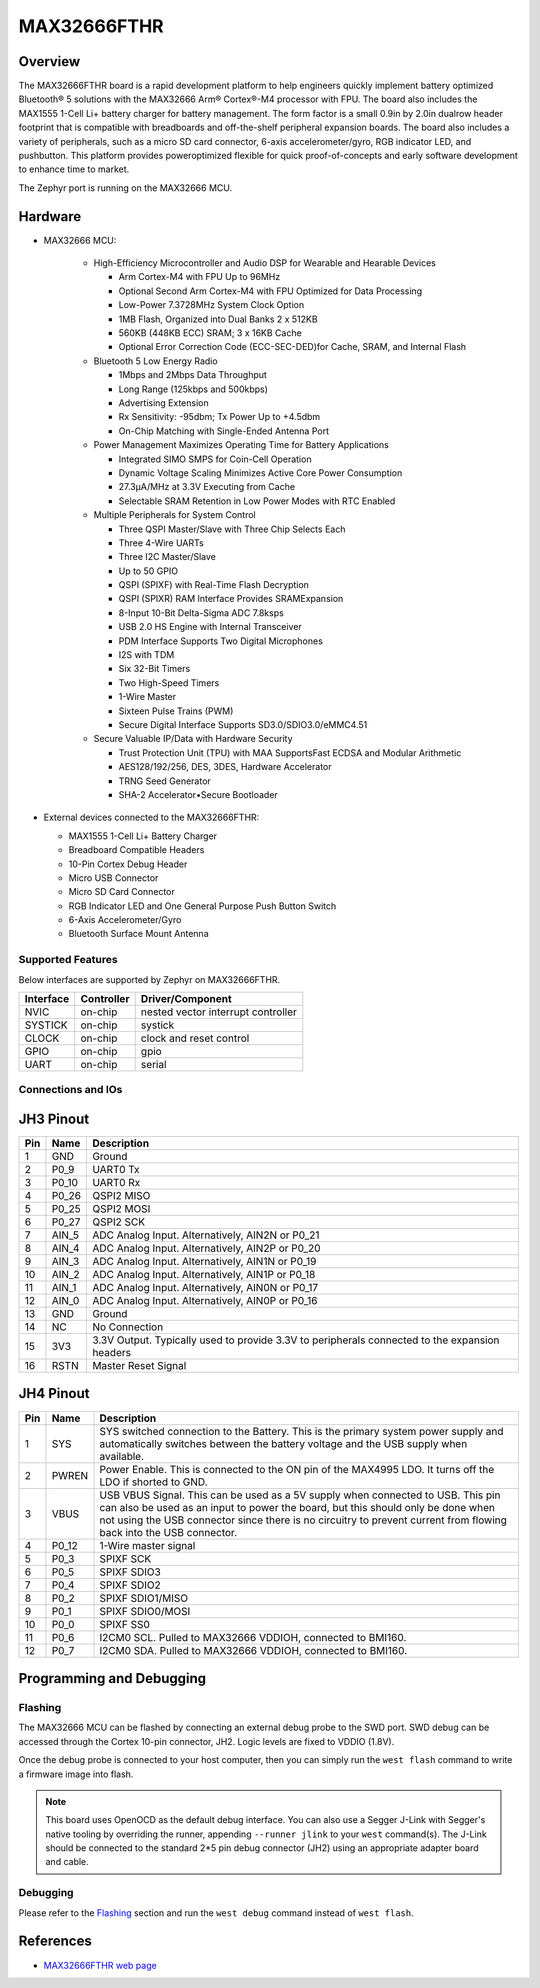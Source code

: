 .. _max32666_fthr:

MAX32666FTHR
############

Overview
********
The MAX32666FTHR board is a rapid development
platform to help engineers quickly implement battery optimized
Bluetooth® 5 solutions with the MAX32666 Arm®
Cortex®-M4 processor with FPU. The board also includes
the MAX1555 1-Cell Li+ battery charger for battery management.
The form factor is a small 0.9in by 2.0in dualrow
header footprint that is compatible with breadboards
and off-the-shelf peripheral expansion boards. The board
also includes a variety of peripherals, such as a micro SD
card connector, 6-axis accelerometer/gyro, RGB indicator
LED, and pushbutton. This platform provides poweroptimized
flexible for quick proof-of-concepts and early
software development to enhance time to market.


The Zephyr port is running on the MAX32666 MCU.

.. image:: img/max32666fthr_img1.jpg
   :align: center
   :alt: MAX32666FTHR Front

.. image:: img/max32666fthr_img1.jpg
   :align: center
   :alt: MAX32666FTHR Back

Hardware
********

- MAX32666 MCU:

    - High-Efficiency Microcontroller and Audio DSP for Wearable and Hearable Devices

      - Arm Cortex-M4 with FPU Up to 96MHz
      - Optional Second Arm Cortex-M4 with FPU Optimized for Data Processing
      - Low-Power 7.3728MHz System Clock Option
      - 1MB Flash, Organized into Dual Banks 2 x 512KB
      - 560KB (448KB ECC) SRAM; 3 x 16KB Cache
      - Optional Error Correction Code (ECC-SEC-DED)for Cache, SRAM, and Internal Flash

    - Bluetooth 5 Low Energy Radio

      - 1Mbps and 2Mbps Data Throughput
      - Long Range (125kbps and 500kbps)
      - Advertising Extension
      - Rx Sensitivity: -95dbm; Tx Power Up to +4.5dbm
      - On-Chip Matching with Single-Ended Antenna Port

    - Power Management Maximizes Operating Time for Battery Applications

      - Integrated SIMO SMPS for Coin-Cell Operation
      - Dynamic Voltage Scaling Minimizes Active Core Power Consumption
      - 27.3μA/MHz at 3.3V Executing from Cache
      - Selectable SRAM Retention in Low Power Modes with RTC Enabled

    - Multiple Peripherals for System Control

      - Three QSPI Master/Slave with Three Chip Selects Each
      - Three 4-Wire UARTs
      - Three I2C Master/Slave
      - Up to 50 GPIO
      - QSPI (SPIXF) with Real-Time Flash Decryption
      - QSPI (SPIXR) RAM Interface Provides SRAMExpansion
      - 8-Input 10-Bit Delta-Sigma ADC 7.8ksps
      - USB 2.0 HS Engine with Internal Transceiver
      - PDM Interface Supports Two Digital Microphones
      - I2S with TDM
      - Six 32-Bit Timers
      - Two High-Speed Timers
      - 1-Wire Master
      - Sixteen Pulse Trains (PWM)
      - Secure Digital Interface Supports SD3.0/SDIO3.0/eMMC4.51

    - Secure Valuable IP/Data with Hardware Security

      - Trust Protection Unit (TPU) with MAA SupportsFast ECDSA and Modular Arithmetic
      - AES128/192/256, DES, 3DES, Hardware Accelerator
      - TRNG Seed Generator
      - SHA-2 Accelerator•Secure Bootloader

- External devices connected to the MAX32666FTHR:

  - MAX1555 1-Cell Li+ Battery Charger
  - Breadboard Compatible Headers
  - 10-Pin Cortex Debug Header
  - Micro USB Connector
  - Micro SD Card Connector
  - RGB Indicator LED and One General Purpose Push Button Switch
  - 6-Axis Accelerometer/Gyro
  - Bluetooth Surface Mount Antenna


Supported Features
==================

Below interfaces are supported by Zephyr on MAX32666FTHR.

+-----------+------------+-------------------------------------+
| Interface | Controller | Driver/Component                    |
+===========+============+=====================================+
| NVIC      | on-chip    | nested vector interrupt controller  |
+-----------+------------+-------------------------------------+
| SYSTICK   | on-chip    | systick                             |
+-----------+------------+-------------------------------------+
| CLOCK     | on-chip    | clock and reset control             |
+-----------+------------+-------------------------------------+
| GPIO      | on-chip    | gpio                                |
+-----------+------------+-------------------------------------+
| UART      | on-chip    | serial                              |
+-----------+------------+-------------------------------------+

Connections and IOs
===================

JH3 Pinout
**********

+---------+----------+-------------------------------------------------------------------------------------------------+
| Pin     | Name     | Description                                                                                     |
+=========+==========+=================================================================================================+
| 1       | GND      | Ground                                                                                          |
+---------+----------+-------------------------------------------------------------------------------------------------+
| 2       | P0_9     | UART0 Tx                                                                                        |
+---------+----------+-------------------------------------------------------------------------------------------------+
| 3       | P0_10    | UART0 Rx                                                                                        |
+---------+----------+-------------------------------------------------------------------------------------------------+
| 4       | P0_26    | QSPI2 MISO                                                                                      |
+---------+----------+-------------------------------------------------------------------------------------------------+
| 5       | P0_25    | QSPI2 MOSI                                                                                      |
+---------+----------+-------------------------------------------------------------------------------------------------+
| 6       | P0_27    | QSPI2 SCK                                                                                       |
+---------+----------+-------------------------------------------------------------------------------------------------+
| 7       | AIN_5    | ADC Analog Input. Alternatively, AIN2N or P0_21                                                 |
+---------+----------+-------------------------------------------------------------------------------------------------+
| 8       | AIN_4    | ADC Analog Input. Alternatively, AIN2P or P0_20                                                 |
+---------+----------+-------------------------------------------------------------------------------------------------+
| 9       | AIN_3    | ADC Analog Input. Alternatively, AIN1N or P0_19                                                 |
+---------+----------+-------------------------------------------------------------------------------------------------+
| 10      | AIN_2    | ADC Analog Input. Alternatively, AIN1P or P0_18                                                 |
+---------+----------+-------------------------------------------------------------------------------------------------+
| 11      | AIN_1    | ADC Analog Input. Alternatively, AIN0N or P0_17                                                 |
+---------+----------+-------------------------------------------------------------------------------------------------+
| 12      | AIN_0    | ADC Analog Input. Alternatively, AIN0P or P0_16                                                 |
+---------+----------+-------------------------------------------------------------------------------------------------+
| 13      | GND      | Ground                                                                                          |
+---------+----------+-------------------------------------------------------------------------------------------------+
| 14      | NC       | No Connection                                                                                   |
+---------+----------+-------------------------------------------------------------------------------------------------+
| 15      | 3V3      | 3.3V Output. Typically used to provide 3.3V to peripherals connected to the expansion headers   |
+---------+----------+-------------------------------------------------------------------------------------------------+
| 16      | RSTN     | Master Reset Signal                                                                             |
+---------+----------+-------------------------------------------------------------------------------------------------+


JH4 Pinout
**********

+---------+----------+-----------------------------------------------------------------------------------------------------------+
| Pin     | Name     | Description                                                                                               |
+=========+==========+===========================================================================================================+
| 1       | SYS      | SYS switched connection to the Battery. This is the primary system power supply and                       |
|         |          | automatically switches between the battery voltage and the USB supply when available.                     |
+---------+----------+-----------------------------------------------------------------------------------------------------------+
| 2       | PWREN    | Power Enable. This is connected to the ON pin of the MAX4995 LDO. It turns off the LDO if shorted to GND. |
+---------+----------+-----------------------------------------------------------------------------------------------------------+
| 3       | VBUS     | USB VBUS Signal. This can be used as a 5V supply when connected to USB. This pin can also be used as      |
|         |          | an input to power the board, but this should only be done when not using the USB connector since there is |
|         |          | no circuitry to prevent current from flowing back into the USB connector.                                 |
+---------+----------+-----------------------------------------------------------------------------------------------------------+
| 4       | P0_12    | 1-Wire master signal                                                                                      |
+---------+----------+-----------------------------------------------------------------------------------------------------------+
| 5       | P0_3     | SPIXF SCK                                                                                                 |
+---------+----------+-----------------------------------------------------------------------------------------------------------+
| 6       | P0_5     | SPIXF SDIO3                                                                                               |
+---------+----------+-----------------------------------------------------------------------------------------------------------+
| 7       | P0_4     | SPIXF SDIO2                                                                                               |
+---------+----------+-----------------------------------------------------------------------------------------------------------+
| 8       | P0_2     | SPIXF SDIO1/MISO                                                                                          |
+---------+----------+-----------------------------------------------------------------------------------------------------------+
| 9       | P0_1     | SPIXF SDIO0/MOSI                                                                                          |
+---------+----------+-----------------------------------------------------------------------------------------------------------+
| 10      | P0_0     | SPIXF SS0                                                                                                 |
+---------+----------+-----------------------------------------------------------------------------------------------------------+
| 11      | P0_6     | I2CM0 SCL. Pulled to MAX32666 VDDIOH, connected to BMI160.                                                |
+---------+----------+-----------------------------------------------------------------------------------------------------------+
| 12      | P0_7     | I2CM0 SDA. Pulled to MAX32666 VDDIOH, connected to BMI160.                                                |
+---------+----------+-----------------------------------------------------------------------------------------------------------+


Programming and Debugging
*************************

Flashing
========

The MAX32666 MCU can be flashed by connecting an external debug probe to the
SWD port. SWD debug can be accessed through the Cortex 10-pin connector, JH2.
Logic levels are fixed to VDDIO (1.8V).

Once the debug probe is connected to your host computer, then you can simply run the
``west flash`` command to write a firmware image into flash.

.. note::

   This board uses OpenOCD as the default debug interface. You can also use
   a Segger J-Link with Segger's native tooling by overriding the runner,
   appending ``--runner jlink`` to your ``west`` command(s). The J-Link should
   be connected to the standard 2*5 pin debug connector (JH2) using an
   appropriate adapter board and cable.

Debugging
=========

Please refer to the `Flashing`_ section and run the ``west debug`` command
instead of ``west flash``.

References
**********

- `MAX32666FTHR web page`_

.. _MAX32666FTHR web page:
   https://www.analog.com/en/design-center/evaluation-hardware-and-software/evaluation-boards-kits/MAX32666FTHR.html
